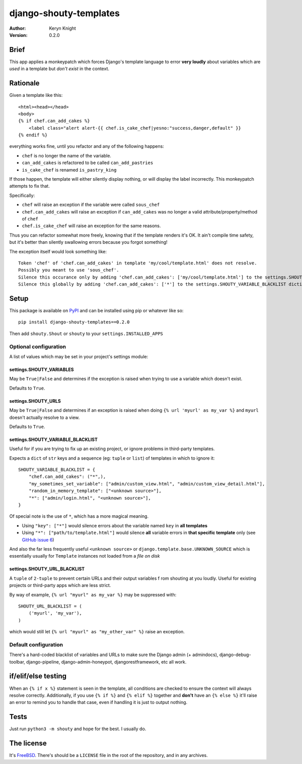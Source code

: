 django-shouty-templates
=======================

:author: Keryn Knight
:version: 0.2.0

Brief
-----

This app applies a monkeypatch which forces Django's template language to error
**very loudly** about variables which are *used* in a template but *don't exist* in the context.

Rationale
---------

Given a template like this::

    <html><head></head>
    <body>
    {% if chef.can_add_cakes %}
        <label class="alert alert-{{ chef.is_cake_chef|yesno:"success,danger,default" }}
    {% endif %}

everything works fine, until you refactor and any of the following happens:

- ``chef`` is no longer the name of the variable.
- ``can_add_cakes`` is refactored to be called ``can_add_pastries``
- ``is_cake_chef`` is renamed ``is_pastry_king``

If those happen, the template will either silently display nothing, or will
display the label incorrectly. This monkeypatch attempts to fix that.

Specifically:

- ``chef`` will raise an exception if the variable were called ``sous_chef``
- ``chef.can_add_cakes`` will raise an exception if ``can_add_cakes`` was no longer a valid attribute/property/method of ``chef``
- ``chef.is_cake_chef`` will raise an exception for the same reasons.

Thus you can refactor somewhat more freely, knowing that if the template renders
it's OK. It ain't compile time safety, but it's better than silently swallowing
errors because you forgot something!

The exception itself would look something like::

    Token 'chef' of 'chef.can_add_cakes' in template 'my/cool/template.html' does not resolve.
    Possibly you meant to use 'sous_chef'.
    Silence this occurance only by adding 'chef.can_add_cakes': ['my/cool/template.html'] to the settings.SHOUTY_VARIABLE_BLACKLIST dictionary.
    Silence this globally by adding 'chef.can_add_cakes': ['*'] to the settings.SHOUTY_VARIABLE_BLACKLIST dictionary.


Setup
-----

This package is available on `PyPI`_ and can be installed using pip or whatever like so::

    pip install django-shouty-templates==0.2.0

Then add ``shouty.Shout`` or ``shouty`` to your ``settings.INSTALLED_APPS``

Optional configuration
^^^^^^^^^^^^^^^^^^^^^^

A list of values which may be set in your project's settings module:

settings.SHOUTY_VARIABLES
+++++++++++++++++++++++++

May be ``True|False`` and determines if the exception is raised when trying to
use a variable which doesn't exist.

Defaults to ``True``.


settings.SHOUTY_URLS
++++++++++++++++++++

May be ``True|False`` and determines if an exception is raised when
doing ``{% url 'myurl' as my_var %}`` and ``myurl`` doesn't actually resolve to a view.

Defaults to ``True``.

settings.SHOUTY_VARIABLE_BLACKLIST
++++++++++++++++++++++++++++++++++

Useful for if you are trying to fix up an existing project, or ignore problems
in third-party templates.

Expects a ``dict`` of ``str`` keys and a sequence (eg: ``tuple`` or ``list``) of templates in which to ignore it::

    SHOUTY_VARIABLE_BLACKLIST = {
        "chef.can_add_cakes": ("*",),
        "my_sometimes_set_variable": ["admin/custom_view.html", "admin/custom_view_detail.html"],
        "random_in_memory_template": ["<unknown source>"],
        "*": ["admin/login.html", "<unknown source>"],
    }

Of special note is the use of ``*``, which has a more magical meaning.

- Using ``"key": ["*"]`` would silence errors about the variable named ``key`` in **all templates**
- Using ``"*": ["path/to/template.html"]`` would silence **all** variable errors in **that specific template** only (see `GitHub issue 6`_)

And also the far less frequently useful ``<unknown source>`` or ``django.template.base.UNKNOWN_SOURCE`` which is essentially usually for ``Template`` instances
not loaded from a *file on disk*

settings.SHOUTY_URL_BLACKLIST
+++++++++++++++++++++++++++++

A ``tuple`` of ``2-tuple`` to prevent certain URLs and their output variables f
rom shouting at you loudly. Useful for existing projects or third-party apps which are less strict.

By way of example, ``{% url "myurl" as my_var %}`` may be suppressed with::

    SHOUTY_URL_BLACKLIST = (
        ('myurl', 'my_var'),
    )

which would still let ``{% url "myurl" as "my_other_var" %}`` raise an exception.

Default configuration
^^^^^^^^^^^^^^^^^^^^^

There's a hard-coded blacklist of variables and URLs to make sure the Django admin (+ admindocs),
django-debug-toolbar, django-pipeline, django-admin-honeypot, djangorestframework, etc all work.

if/elif/else testing
--------------------

When an ``{% if x %}`` statement is seen in the template, all conditions are checked
to ensure the context will always resolve correctly. Additionally, if you use ``{% if %}``
and ``{% elif %}`` together and **don't** have an ``{% else %}`` it'll raise an error
to remind you to handle that case, even if handling it is just to output nothing.

Tests
-----

Just run ``python3 -m shouty`` and hope for the best. I usually do.

The license
-----------

It's `FreeBSD`_. There's should be a ``LICENSE`` file in the root of the repository, and in any archives.

.. _FreeBSD: http://en.wikipedia.org/wiki/BSD_licenses#2-clause_license_.28.22Simplified_BSD_License.22_or_.22FreeBSD_License.22.29
.. _PyPI: https://pypi.org/
.. _GitHub issue 6: https://github.com/kezabelle/django-shouty-templates/issues/6

